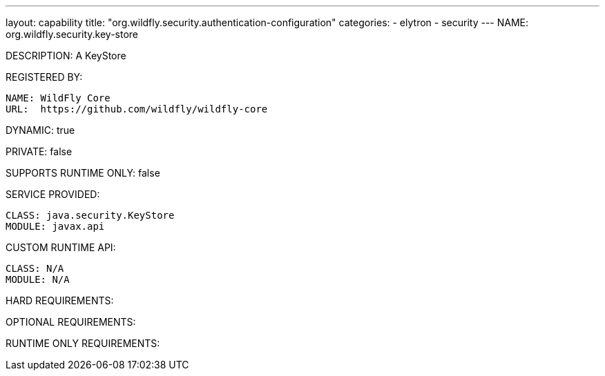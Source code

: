 ---
layout: capability
title:  "org.wildfly.security.authentication-configuration"
categories:
  - elytron
  - security
---
NAME: org.wildfly.security.key-store

DESCRIPTION: A KeyStore

REGISTERED BY:
  
  NAME: WildFly Core
  URL:  https://github.com/wildfly/wildfly-core

DYNAMIC: true

PRIVATE: false

SUPPORTS RUNTIME ONLY: false

SERVICE PROVIDED:

  CLASS: java.security.KeyStore
  MODULE: javax.api

CUSTOM RUNTIME API:

  CLASS: N/A
  MODULE: N/A

HARD REQUIREMENTS:

OPTIONAL REQUIREMENTS:

RUNTIME ONLY REQUIREMENTS:

